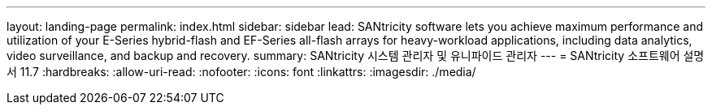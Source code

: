 ---
layout: landing-page 
permalink: index.html 
sidebar: sidebar 
lead: SANtricity software lets you achieve maximum performance and utilization of your E-Series hybrid-flash and EF-Series all-flash arrays for heavy-workload applications, including data analytics, video surveillance, and backup and recovery. 
summary: SANtricity 시스템 관리자 및 유니파이드 관리자 
---
= SANtricity 소프트웨어 설명서 11.7
:hardbreaks:
:allow-uri-read: 
:nofooter: 
:icons: font
:linkattrs: 
:imagesdir: ./media/


